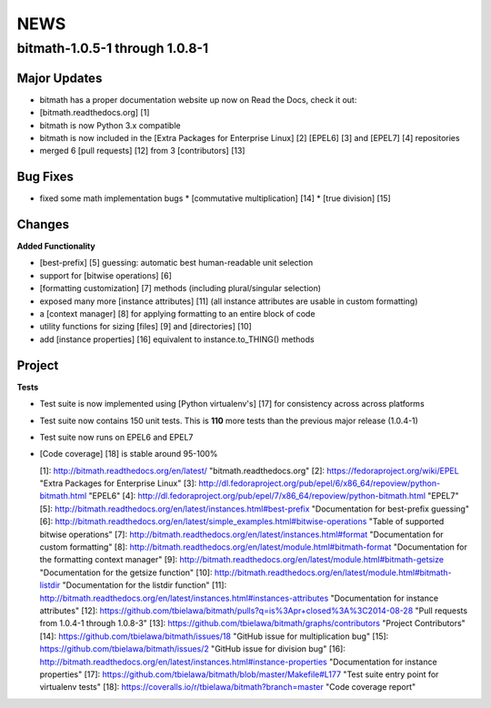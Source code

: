 ..
   todo: fix links, don't add section numbers in output for 3'rd level, add local TOC: depth 1 (releases)


.. _news:

NEWS
####

bitmath-1.0.5-1 through 1.0.8-1
*******************************

Major Updates
=============

* bitmath has a proper documentation website up now on Read the Docs,
  check it out:
* [bitmath.readthedocs.org] [1]
* bitmath is now Python 3.x compatible
* bitmath is now included in the [Extra Packages for Enterprise Linux] [2] [EPEL6] [3] and [EPEL7] [4] repositories
* merged 6 [pull requests] [12] from 3 [contributors] [13]

Bug Fixes
=========

* fixed some math implementation bugs
  * [commutative multiplication] [14]
  * [true division] [15]

Changes
=======

**Added Functionality**

* [best-prefix] [5] guessing: automatic best human-readable unit
  selection
* support for [bitwise operations] [6]
* [formatting customization] [7] methods (including plural/singular
  selection)
* exposed many more [instance attributes] [11] (all instance
  attributes are usable in custom formatting)
* a [context manager] [8] for applying formatting to an entire block
  of code
* utility functions for sizing [files] [9] and [directories] [10]
* add [instance properties] [16] equivalent to instance.to_THING()
  methods

Project
=======

**Tests**

* Test suite is now implemented using [Python virtualenv's] [17] for
  consistency across across platforms
* Test suite now contains 150 unit tests. This is **110** more tests
  than the previous major release (1.0.4-1)
* Test suite now runs on EPEL6 and EPEL7
* [Code coverage] [18] is stable around 95-100%



  [1]: http://bitmath.readthedocs.org/en/latest/ "bitmath.readthedocs.org"
  [2]: https://fedoraproject.org/wiki/EPEL "Extra Packages for Enterprise Linux"
  [3]: http://dl.fedoraproject.org/pub/epel/6/x86_64/repoview/python-bitmath.html "EPEL6"
  [4]: http://dl.fedoraproject.org/pub/epel/7/x86_64/repoview/python-bitmath.html "EPEL7"
  [5]: http://bitmath.readthedocs.org/en/latest/instances.html#best-prefix "Documentation for best-prefix guessing"
  [6]: http://bitmath.readthedocs.org/en/latest/simple_examples.html#bitwise-operations "Table of supported bitwise operations"
  [7]: http://bitmath.readthedocs.org/en/latest/instances.html#format "Documentation for custom formatting"
  [8]: http://bitmath.readthedocs.org/en/latest/module.html#bitmath-format "Documentation for the formatting context manager"
  [9]: http://bitmath.readthedocs.org/en/latest/module.html#bitmath-getsize "Documentation for the getsize function"
  [10]: http://bitmath.readthedocs.org/en/latest/module.html#bitmath-listdir "Documentation for the listdir function"
  [11]: http://bitmath.readthedocs.org/en/latest/instances.html#instances-attributes "Documentation for instance attributes"
  [12]: https://github.com/tbielawa/bitmath/pulls?q=is%3Apr+closed%3A%3C2014-08-28 "Pull requests from 1.0.4-1 through 1.0.8-3"
  [13]: https://github.com/tbielawa/bitmath/graphs/contributors "Project Contributors"
  [14]: https://github.com/tbielawa/bitmath/issues/18 "GitHub issue for multiplication bug"
  [15]: https://github.com/tbielawa/bitmath/issues/2 "GitHub issue for division bug"
  [16]: http://bitmath.readthedocs.org/en/latest/instances.html#instance-properties "Documentation for instance properties"
  [17]: https://github.com/tbielawa/bitmath/blob/master/Makefile#L177 "Test suite entry point for virtualenv tests"
  [18]: https://coveralls.io/r/tbielawa/bitmath?branch=master "Code coverage report"
